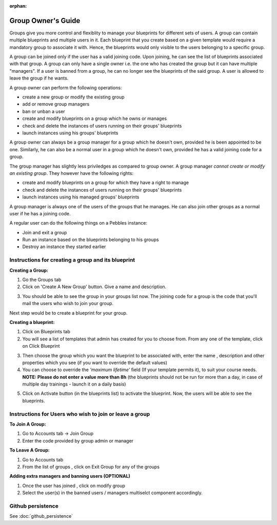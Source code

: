 :orphan:

Group Owner's Guide
*******************

Groups give you more control and flexiblity to manage your blueprints for
different sets of users.  A group can contain multiple blueprints and multiple
users in it. Each blueprint that you create based on a given template would
require a mandatory group to associate it with. Hence, the blueprints would
only visible to the users belonging to a specific group.

A group can be joined only if the user has a valid joining code. Upon joining,
he can see the list of blueprints associated with that group.  A group can only
have a single owner i.e. the one who has created the group but it can have
multiple "managers".  If a user is banned from a group, he can no longer see
the blueprints of the said group.  A user is allowed to leave the group if he
wants.

A group owner can perform the following operations:

* create a new group or modify the existing group
* add or remove group managers
* ban or unban a user
* create and modify blueprints on a group which he owns or manages
* check and delete the instances of users running on their groups' blueprints
* launch instances using his groups' blueprints

A group owner can always be a group manager for a group which he doesn't own,
provided he is been appointed to be one.  Similarly, he can also be a normal
user in a group which he doesn't own, provided he has a valid joining code for
a group.


The group manager has slightly less priviledges as compared to group owner. A 
group manager *cannot create or modify an existing group*.
They however have the following rights:

* create and modify blueprints on a group for which they have a right to manage
* check and delete the instances of users running on their groups' blueprints
* launch instances using his managed groups' blueprints

A group manager is always one of the users of the groups that he manages. He
can also join other groups as a normal user if he has a joining code.

A regular user can do the following things on a Pebbles instance:

* Join and exit a group
* Run an instance based on the blueprints belonging to his groups
* Destroy an instance they started earlier


Instructions for creating a group and its blueprint
---------------------------------------------------

**Creating a Group:**

1) Go the Groups tab

2) Click on 'Create A New Group' button. Give a name and description.

.. image:: img/group_create.png

3) You should be able to see the group in your groups list now. The joining code for a group is the code that you'll mail the users who wish to join your group.

.. image:: img/group_view.png

Next step would be to create a blueprint for your group.

**Creating a blueprint:**

1) Click on Blueprints tab

2) You will see a list of templates that admin has created for you to choose from. From any one of the template, click on Click Blueprint

.. image:: img/blueprint_create.png

3) Then choose the group which you want the blueprint to be associated with, enter the name , description and other properties which you see (if you want to override the default values)

4) You can choose to override the *'maximum lifetime'* field (If your template permits it), to suit your course needs. **NOTE: Please do not enter a value more than 8h** (the blueprints should not be run for more than a day, in case of multiple day trainings - launch it on a daily basis)

.. image:: img/blueprints_view.png

5) Click on Activate button (in the blueprints list) to activate the blueprint. Now, the users will be able to see the blueprints.

Instructions for Users who wish to join or leave a group 
--------------------------------------------------------

**To Join A Group:**

1) Go to Accounts tab -> Join Group
2) Enter the code provided by group admin or manager

.. image:: img/group_join.png

**To Leave A Group:**

1) Go to Accounts tab
2) From the list of groups , click on Exit Group for any of the groups


**Adding extra managers and banning users (OPTIONAL)**

1) Once the user has joined , click on modify group
2) Select the user(s) in the banned users / managers multiselct component accordingly.

Github persistence
------------------

See :doc:`github_persistence`
